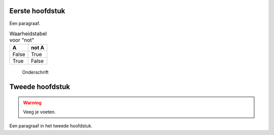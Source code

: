 

Eerste hoofdstuk
----------------

Een paragraaf.

.. table:: Waarheidstabel voor "not"
   :widths: auto

   =====  =====
     A    not A
   =====  =====
   False  True
   True   False
   =====  =====

.. figure:: ../images/title.png

   Onderschrift


Tweede hoofdstuk
----------------

.. warning:: Veeg je voeten.

Een paragraaf in het tweede hoofdstuk.
